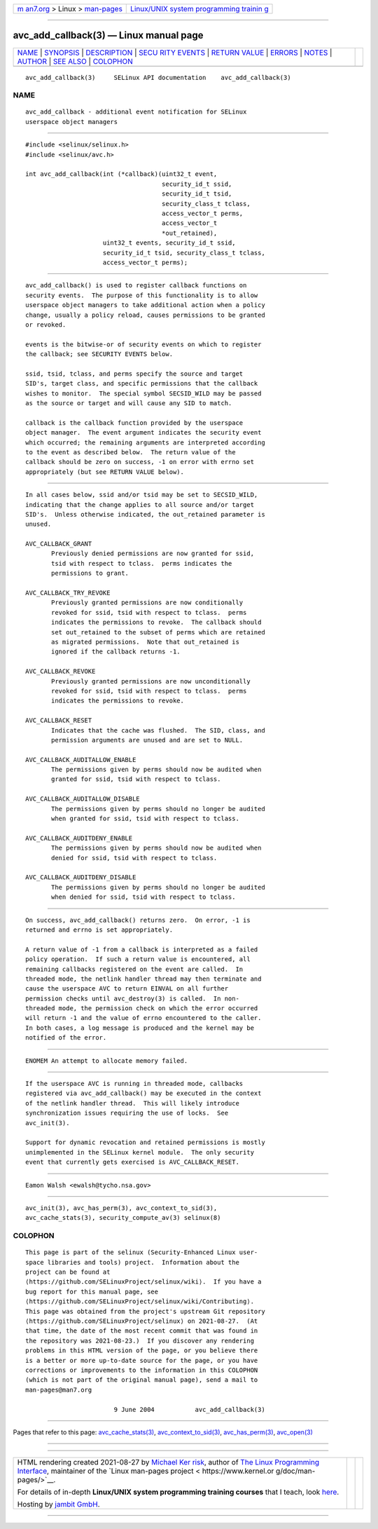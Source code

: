 .. container:: page-top

.. container:: nav-bar

   +----------------------------------+----------------------------------+
   | `m                               | `Linux/UNIX system programming   |
   | an7.org <../../../index.html>`__ | trainin                          |
   | > Linux >                        | g <http://man7.org/training/>`__ |
   | `man-pages <../index.html>`__    |                                  |
   +----------------------------------+----------------------------------+

--------------

avc_add_callback(3) — Linux manual page
=======================================

+-----------------------------------+-----------------------------------+
| `NAME <#NAME>`__ \|               |                                   |
| `SYNOPSIS <#SYNOPSIS>`__ \|       |                                   |
| `DESCRIPTION <#DESCRIPTION>`__ \| |                                   |
| `SECU                             |                                   |
| RITY EVENTS <#SECURITY_EVENTS>`__ |                                   |
| \|                                |                                   |
| `RETURN VALUE <#RETURN_VALUE>`__  |                                   |
| \| `ERRORS <#ERRORS>`__ \|        |                                   |
| `NOTES <#NOTES>`__ \|             |                                   |
| `AUTHOR <#AUTHOR>`__ \|           |                                   |
| `SEE ALSO <#SEE_ALSO>`__ \|       |                                   |
| `COLOPHON <#COLOPHON>`__          |                                   |
+-----------------------------------+-----------------------------------+
| .. container:: man-search-box     |                                   |
+-----------------------------------+-----------------------------------+

::

   avc_add_callback(3)     SELinux API documentation    avc_add_callback(3)

NAME
-------------------------------------------------

::

          avc_add_callback - additional event notification for SELinux
          userspace object managers


---------------------------------------------------------

::

          #include <selinux/selinux.h>
          #include <selinux/avc.h>

          int avc_add_callback(int (*callback)(uint32_t event,
                                               security_id_t ssid,
                                               security_id_t tsid,
                                               security_class_t tclass,
                                               access_vector_t perms,
                                               access_vector_t
                                               *out_retained),
                               uint32_t events, security_id_t ssid,
                               security_id_t tsid, security_class_t tclass,
                               access_vector_t perms);


---------------------------------------------------------------

::

          avc_add_callback() is used to register callback functions on
          security events.  The purpose of this functionality is to allow
          userspace object managers to take additional action when a policy
          change, usually a policy reload, causes permissions to be granted
          or revoked.

          events is the bitwise-or of security events on which to register
          the callback; see SECURITY EVENTS below.

          ssid, tsid, tclass, and perms specify the source and target
          SID's, target class, and specific permissions that the callback
          wishes to monitor.  The special symbol SECSID_WILD may be passed
          as the source or target and will cause any SID to match.

          callback is the callback function provided by the userspace
          object manager.  The event argument indicates the security event
          which occurred; the remaining arguments are interpreted according
          to the event as described below.  The return value of the
          callback should be zero on success, -1 on error with errno set
          appropriately (but see RETURN VALUE below).


-----------------------------------------------------------------------

::

          In all cases below, ssid and/or tsid may be set to SECSID_WILD,
          indicating that the change applies to all source and/or target
          SID's.  Unless otherwise indicated, the out_retained parameter is
          unused.

          AVC_CALLBACK_GRANT
                 Previously denied permissions are now granted for ssid,
                 tsid with respect to tclass.  perms indicates the
                 permissions to grant.

          AVC_CALLBACK_TRY_REVOKE
                 Previously granted permissions are now conditionally
                 revoked for ssid, tsid with respect to tclass.  perms
                 indicates the permissions to revoke.  The callback should
                 set out_retained to the subset of perms which are retained
                 as migrated permissions.  Note that out_retained is
                 ignored if the callback returns -1.

          AVC_CALLBACK_REVOKE
                 Previously granted permissions are now unconditionally
                 revoked for ssid, tsid with respect to tclass.  perms
                 indicates the permissions to revoke.

          AVC_CALLBACK_RESET
                 Indicates that the cache was flushed.  The SID, class, and
                 permission arguments are unused and are set to NULL.

          AVC_CALLBACK_AUDITALLOW_ENABLE
                 The permissions given by perms should now be audited when
                 granted for ssid, tsid with respect to tclass.

          AVC_CALLBACK_AUDITALLOW_DISABLE
                 The permissions given by perms should no longer be audited
                 when granted for ssid, tsid with respect to tclass.

          AVC_CALLBACK_AUDITDENY_ENABLE
                 The permissions given by perms should now be audited when
                 denied for ssid, tsid with respect to tclass.

          AVC_CALLBACK_AUDITDENY_DISABLE
                 The permissions given by perms should no longer be audited
                 when denied for ssid, tsid with respect to tclass.


-----------------------------------------------------------------

::

          On success, avc_add_callback() returns zero.  On error, -1 is
          returned and errno is set appropriately.

          A return value of -1 from a callback is interpreted as a failed
          policy operation.  If such a return value is encountered, all
          remaining callbacks registered on the event are called.  In
          threaded mode, the netlink handler thread may then terminate and
          cause the userspace AVC to return EINVAL on all further
          permission checks until avc_destroy(3) is called.  In non-
          threaded mode, the permission check on which the error occurred
          will return -1 and the value of errno encountered to the caller.
          In both cases, a log message is produced and the kernel may be
          notified of the error.


-----------------------------------------------------

::

          ENOMEM An attempt to allocate memory failed.


---------------------------------------------------

::

          If the userspace AVC is running in threaded mode, callbacks
          registered via avc_add_callback() may be executed in the context
          of the netlink handler thread.  This will likely introduce
          synchronization issues requiring the use of locks.  See
          avc_init(3).

          Support for dynamic revocation and retained permissions is mostly
          unimplemented in the SELinux kernel module.  The only security
          event that currently gets exercised is AVC_CALLBACK_RESET.


-----------------------------------------------------

::

          Eamon Walsh <ewalsh@tycho.nsa.gov>


---------------------------------------------------------

::

          avc_init(3), avc_has_perm(3), avc_context_to_sid(3),
          avc_cache_stats(3), security_compute_av(3) selinux(8)

COLOPHON
---------------------------------------------------------

::

          This page is part of the selinux (Security-Enhanced Linux user-
          space libraries and tools) project.  Information about the
          project can be found at 
          ⟨https://github.com/SELinuxProject/selinux/wiki⟩.  If you have a
          bug report for this manual page, see
          ⟨https://github.com/SELinuxProject/selinux/wiki/Contributing⟩.
          This page was obtained from the project's upstream Git repository
          ⟨https://github.com/SELinuxProject/selinux⟩ on 2021-08-27.  (At
          that time, the date of the most recent commit that was found in
          the repository was 2021-08-23.)  If you discover any rendering
          problems in this HTML version of the page, or you believe there
          is a better or more up-to-date source for the page, or you have
          corrections or improvements to the information in this COLOPHON
          (which is not part of the original manual page), send a mail to
          man-pages@man7.org

                                  9 June 2004           avc_add_callback(3)

--------------

Pages that refer to this page:
`avc_cache_stats(3) <../man3/avc_cache_stats.3.html>`__, 
`avc_context_to_sid(3) <../man3/avc_context_to_sid.3.html>`__, 
`avc_has_perm(3) <../man3/avc_has_perm.3.html>`__, 
`avc_open(3) <../man3/avc_open.3.html>`__

--------------

--------------

.. container:: footer

   +-----------------------+-----------------------+-----------------------+
   | HTML rendering        |                       | |Cover of TLPI|       |
   | created 2021-08-27 by |                       |                       |
   | `Michael              |                       |                       |
   | Ker                   |                       |                       |
   | risk <https://man7.or |                       |                       |
   | g/mtk/index.html>`__, |                       |                       |
   | author of `The Linux  |                       |                       |
   | Programming           |                       |                       |
   | Interface <https:     |                       |                       |
   | //man7.org/tlpi/>`__, |                       |                       |
   | maintainer of the     |                       |                       |
   | `Linux man-pages      |                       |                       |
   | project <             |                       |                       |
   | https://www.kernel.or |                       |                       |
   | g/doc/man-pages/>`__. |                       |                       |
   |                       |                       |                       |
   | For details of        |                       |                       |
   | in-depth **Linux/UNIX |                       |                       |
   | system programming    |                       |                       |
   | training courses**    |                       |                       |
   | that I teach, look    |                       |                       |
   | `here <https://ma     |                       |                       |
   | n7.org/training/>`__. |                       |                       |
   |                       |                       |                       |
   | Hosting by `jambit    |                       |                       |
   | GmbH                  |                       |                       |
   | <https://www.jambit.c |                       |                       |
   | om/index_en.html>`__. |                       |                       |
   +-----------------------+-----------------------+-----------------------+

--------------

.. container:: statcounter

   |Web Analytics Made Easy - StatCounter|

.. |Cover of TLPI| image:: https://man7.org/tlpi/cover/TLPI-front-cover-vsmall.png
   :target: https://man7.org/tlpi/
.. |Web Analytics Made Easy - StatCounter| image:: https://c.statcounter.com/7422636/0/9b6714ff/1/
   :class: statcounter
   :target: https://statcounter.com/
